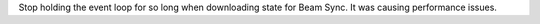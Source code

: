Stop holding the event loop for so long when downloading state for Beam Sync.
It was causing performance issues.
